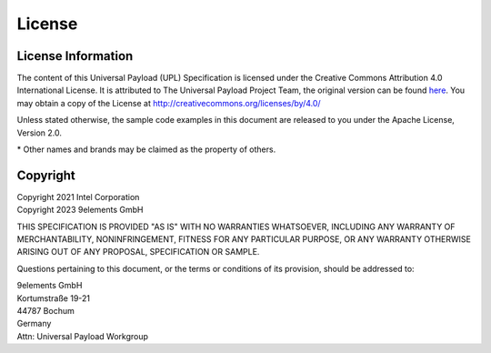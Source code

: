 .. SPDX-License-Identifier: CC-BY-4.0

License
=======

License Information
-------------------

The content of this Universal Payload (UPL) Specification is licensed under the
Creative Commons Attribution 4.0 International License. It is attributed to The
Universal Payload Project Team, the original version can be found `here <https://github.com/UniversalScalableFirmware/documentation/blob/b8ab9a4d873fc37b5095382f52557a7613db60b0/source/2_universal_payload.rst#L21>`_.
You may obtain a copy of the License at
http://creativecommons.org/licenses/by/4.0/

Unless stated otherwise, the sample code examples in this document are released
to you under the Apache License, Version 2.0.

\* Other names and brands may be claimed as the property of others.

Copyright
---------

| Copyright 2021 Intel Corporation
| Copyright 2023 9elements GmbH

THIS SPECIFICATION IS PROVIDED "AS IS" WITH NO WARRANTIES WHATSOEVER, 
INCLUDING ANY WARRANTY OF MERCHANTABILITY, NONINFRINGEMENT, FITNESS 
FOR ANY PARTICULAR PURPOSE, OR ANY WARRANTY OTHERWISE ARISING OUT OF 
ANY PROPOSAL, SPECIFICATION OR SAMPLE. 

Questions pertaining to this document, or the terms or conditions of its
provision, should be addressed to:

| 9elements GmbH
| Kortumstraße 19-21
| 44787 Bochum
| Germany
| Attn: Universal Payload Workgroup

.. raw:: latex

    \newpage

